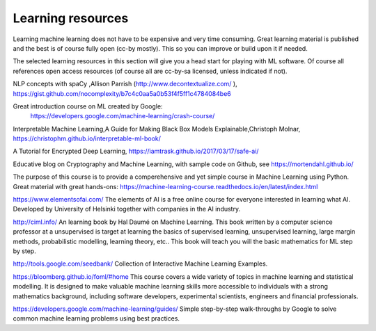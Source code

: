 Learning resources
========================

Learning machine learning does not have to be expensive and very time consuming. Great learning material is published and the best is of course fully open (cc-by mostly). This so you can improve or build upon it if needed.

The selected learning resources in this section will give you a head start for playing with ML software. Of course all references open access resources (of course all are cc-by-sa licensed, unless indicated if not). 

NLP concepts with spaCy ,Allison Parrish (http://www.decontextualize.com/ ),  https://gist.github.com/nocomplexity/b7c4c0aa5a0b53f4f5ff1c4784084be6 

Great introduction course on ML created by Google:
 https://developers.google.com/machine-learning/crash-course/ 

Interpretable Machine Learning,A Guide for Making Black Box Models Explainable,Christoph Molnar, https://christophm.github.io/interpretable-ml-book/ 

A Tutorial for Encrypted Deep Learning, https://iamtrask.github.io/2017/03/17/safe-ai/ 

Educative blog on Cryptography and Machine Learning, with sample code on Github, see https://mortendahl.github.io/ 
 
The purpose of this course is to provide a comperehensive and yet simple course in Machine Learning using Python. Great material with great hands-ons: https://machine-learning-course.readthedocs.io/en/latest/index.html 

https://www.elementsofai.com/ The elements of AI is a free online course for everyone interested in learning what AI. Developed by  University of Helsinki together with companies in the AI industry.

http://ciml.info/ An learning book by Hal Daumé on Machine Learning. This book written by a computer science professor at a unsupervised is target at learning the basics of supervised learning, unsupervised learning, large margin methods, probabilistic modelling, learning theory, etc.. This book will teach you will the basic mathematics for ML step by step.


http://tools.google.com/seedbank/ Collection of Interactive Machine Learning Examples. 

https://bloomberg.github.io/foml/#home This course covers a wide variety of topics in machine learning and statistical modelling. It is designed to make valuable machine learning skills more accessible to individuals with a strong mathematics background, including software developers, experimental scientists, engineers and financial professionals.

https://developers.google.com/machine-learning/guides/ Simple step-by-step walk-throughs by Google to solve common machine learning problems using best practices. 


